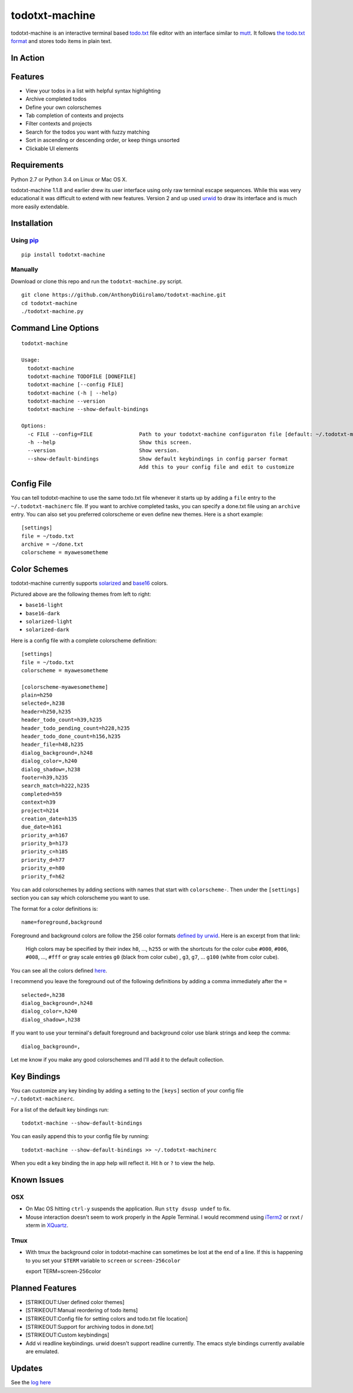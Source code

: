 todotxt-machine
===============

todotxt-machine is an interactive terminal based
`todo.txt <http://todotxt.com/>`__ file editor with an interface similar
to `mutt <http://www.mutt.org/>`__. It follows `the todo.txt
format <https://github.com/ginatrapani/todo.txt-cli/wiki/The-Todo.txt-Format>`__
and stores todo items in plain text.

In Action
---------

.. image:: https://raw.githubusercontent.com/AnthonyDiGirolamo/todotxt-machine/master/screenshots/animation1.gif
   :target: https://raw.githubusercontent.com/AnthonyDiGirolamo/todotxt-machine/master/screenshots/animation1.gif

Features
--------

-  View your todos in a list with helpful syntax highlighting
-  Archive completed todos
-  Define your own colorschemes
-  Tab completion of contexts and projects
-  Filter contexts and projects
-  Search for the todos you want with fuzzy matching
-  Sort in ascending or descending order, or keep things unsorted
-  Clickable UI elements

Requirements
------------

Python 2.7 or Python 3.4 on Linux or Mac OS X.

todotxt-machine 1.1.8 and earlier drew its user interface using only raw
terminal escape sequences. While this was very educational it was
difficult to extend with new features. Version 2 and up used
`urwid <http://excess.org/urwid/>`__ to draw its interface and is much
more easily extendable.

Installation
------------

Using `pip <https://pypi.python.org/pypi/pip>`__
~~~~~~~~~~~~~~~~~~~~~~~~~~~~~~~~~~~~~~~~~~~~~~~~

::

    pip install todotxt-machine

Manually
~~~~~~~~

Download or clone this repo and run the ``todotxt-machine.py`` script.

::

    git clone https://github.com/AnthonyDiGirolamo/todotxt-machine.git
    cd todotxt-machine
    ./todotxt-machine.py

Command Line Options
--------------------

::

    todotxt-machine

    Usage:
      todotxt-machine
      todotxt-machine TODOFILE [DONEFILE]
      todotxt-machine [--config FILE]
      todotxt-machine (-h | --help)
      todotxt-machine --version
      todotxt-machine --show-default-bindings

    Options:
      -c FILE --config=FILE               Path to your todotxt-machine configuraton file [default: ~/.todotxt-machinerc]
      -h --help                           Show this screen.
      --version                           Show version.
      --show-default-bindings             Show default keybindings in config parser format
                                          Add this to your config file and edit to customize

Config File
-----------

You can tell todotxt-machine to use the same todo.txt file whenever it
starts up by adding a ``file`` entry to the ``~/.todotxt-machinerc``
file. If you want to archive completed tasks, you can specify a done.txt
file using an ``archive`` entry. You can also set you preferred
colorscheme or even define new themes. Here is a short example:

::

    [settings]
    file = ~/todo.txt
    archive = ~/done.txt
    colorscheme = myawesometheme

Color Schemes
-------------

todotxt-machine currently supports
`solarized <http://ethanschoonover.com/solarized>`__ and
`base16 <https://github.com/chriskempson/base16>`__ colors.

.. image:: https://raw.githubusercontent.com/AnthonyDiGirolamo/todotxt-machine/master/screenshots/todo_colors.png
   :target: https://raw.githubusercontent.com/AnthonyDiGirolamo/todotxt-machine/master/screenshots/todo_colors.png

Pictured above are the following themes from left to right:

-  ``base16-light``
-  ``base16-dark``
-  ``solarized-light``
-  ``solarized-dark``

Here is a config file with a complete colorscheme definition:

::

    [settings]
    file = ~/todo.txt
    colorscheme = myawesometheme

    [colorscheme-myawesometheme]
    plain=h250
    selected=,h238
    header=h250,h235
    header_todo_count=h39,h235
    header_todo_pending_count=h228,h235
    header_todo_done_count=h156,h235
    header_file=h48,h235
    dialog_background=,h248
    dialog_color=,h240
    dialog_shadow=,h238
    footer=h39,h235
    search_match=h222,h235
    completed=h59
    context=h39
    project=h214
    creation_date=h135
    due_date=h161
    priority_a=h167
    priority_b=h173
    priority_c=h185
    priority_d=h77
    priority_e=h80
    priority_f=h62

You can add colorschemes by adding sections with names that start with
``colorscheme-``. Then under the ``[settings]`` section you can say
which colorscheme you want to use.

The format for a color definitions is:

::

    name=foreground,background

Foreground and background colors are follow the 256 color formats
`defined by
urwid <http://urwid.org/manual/displayattributes.html#color-foreground-and-background-colors>`__.
Here is an excerpt from that link:

    High colors may be specified by their index ``h0``, ..., ``h255`` or
    with the shortcuts for the color cube ``#000``, ``#006``, ``#008``,
    ..., ``#fff`` or gray scale entries ``g0`` (black from color cube) ,
    ``g3``, ``g7``, ... ``g100`` (white from color cube).

You can see all the colors defined
`here <http://urwid.org/examples/index.html#palette-test-py>`__.

I recommend you leave the foreground out of the following definitions by
adding a comma immediately after the ``=``

::

    selected=,h238
    dialog_background=,h248
    dialog_color=,h240
    dialog_shadow=,h238

If you want to use your terminal's default foreground and background
color use blank strings and keep the comma:

::

    dialog_background=,

Let me know if you make any good colorschemes and I'll add it to the
default collection.

Key Bindings
------------

You can customize any key binding by adding a setting to the ``[keys]``
section of your config file ``~/.todotxt-machinerc``.

For a list of the default key bindings run:

::

    todotxt-machine --show-default-bindings

You can easily append this to your config file by running:

::

    todotxt-machine --show-default-bindings >> ~/.todotxt-machinerc

When you edit a key binding the in app help will reflect it. Hit ``h``
or ``?`` to view the help.

Known Issues
------------

OSX
~~~

-  On Mac OS hitting ``ctrl-y`` suspends the application. Run
   ``stty dsusp undef`` to fix.
-  Mouse interaction doesn't seem to work properly in the Apple
   Terminal. I would recommend using `iTerm2 <http://iterm2.com/>`__ or
   rxvt / xterm in `XQuartz <http://xquartz.macosforge.org/landing/>`__.

Tmux
~~~~

-  With tmux the background color in todotxt-machine can sometimes be
   lost at the end of a line. If this is happening to you set your
   ``$TERM`` variable to ``screen`` or ``screen-256color``

   export TERM=screen-256color

Planned Features
----------------

-  [STRIKEOUT:User defined color themes]
-  [STRIKEOUT:Manual reordering of todo items]
-  [STRIKEOUT:Config file for setting colors and todo.txt file location]
-  [STRIKEOUT:Support for archiving todos in done.txt]
-  [STRIKEOUT:Custom keybindings]
-  Add vi readline keybindings. urwid doesn't support readline
   currently. The emacs style bindings currently available are emulated.

Updates
-------

See the `log
here <https://github.com/AnthonyDiGirolamo/todotxt-machine/commits/master>`__

